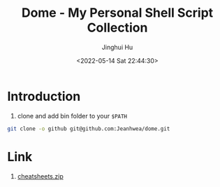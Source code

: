 #+TITLE: Dome - My Personal Shell Script Collection
#+AUTHOR: Jinghui Hu
#+EMAIL: hujinghui@buaa.edu.cn
#+DATE: <2022-05-14 Sat 22:44:30>
#+STARTUP: overview num indent
#+OPTIONS: ^:nil

* Introduction
1. clone and add bin folder to your ~$PATH~
#+BEGIN_SRC sh
  git clone -o github git@github.com:Jeanhwea/dome.git
#+END_SRC

* Link
1. [[https://cheatsheets.zip/][cheatsheets.zip]]
